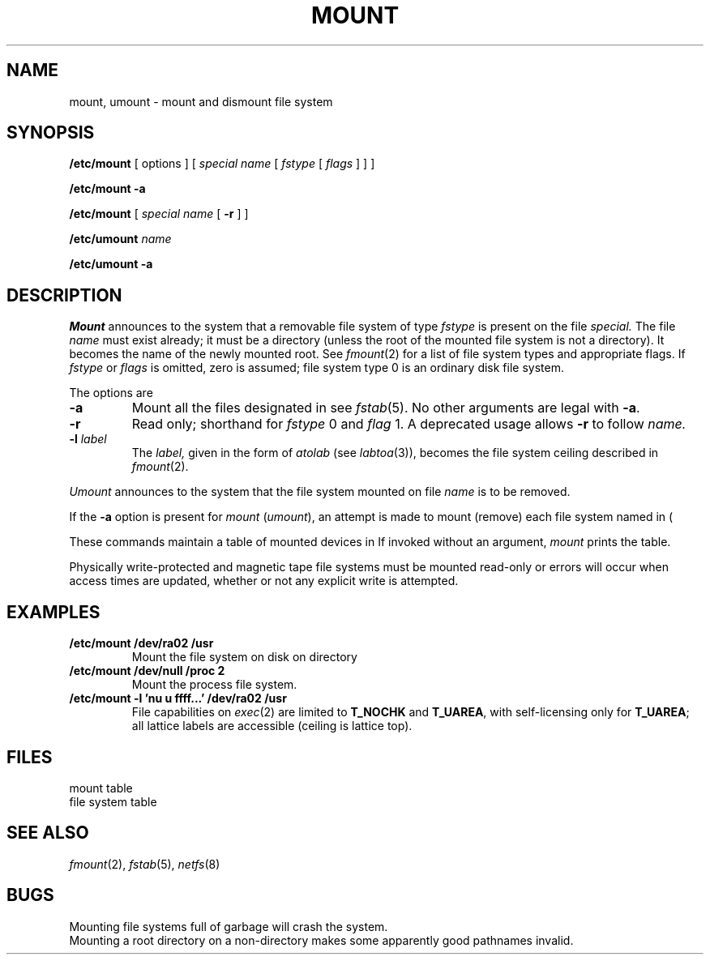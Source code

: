 .TH MOUNT 8
.CT 1 sa_nonmortals
.SH NAME
mount, umount \- mount and dismount file system
.SH SYNOPSIS
.B /etc/mount
[ options ]
[
.I special name
[
.I fstype
[
.I flags
] ] ]
.PP
.B /etc/mount
.B -a
.PP
.B /etc/mount
[
.I special name
[
.B -r
]
]
.PP
.B /etc/umount
.I name
.PP
.B /etc/umount
.B -a
.SH DESCRIPTION
.I Mount
announces to the system that a removable file system
of type
.I fstype
is present on the file
.I special.
The file
.I name
must exist already; it
must be a directory (unless the root of the
mounted file system is not a directory).
It becomes the name of the newly mounted root.
See
.IR fmount (2)
for a list of file system types
and appropriate flags.
If
.I fstype
or
.I flags
is omitted,
zero is assumed;
file system type 0
is an ordinary disk file system.
.PP
The options are
.TP
.B -a
Mount all the files designated in 
.FR /etc/fstab ;
see 
.IR fstab (5).
No other arguments are legal with 
.BR -a .
.TP
.B -r
Read only; shorthand for
.I fstype
0
and
.I flag
1.
A deprecated usage allows
.B -r
to follow
.I name.
.TP
.BI -l " label
The 
.I label,
given in the form of 
.I atolab
(see
.IR labtoa (3)),
becomes the file system ceiling described in
.IR fmount (2).
.PP
.I Umount
announces to the system that the file system mounted on file 
.I name
is to be removed.
.PP
If the
.B -a
option is present for 
.I mount
.RI ( umount ),
an attempt is made to mount (remove) each file system named in
.FR /etc/fstab
(\c
.FR /etc/mtab ).
.PP
These commands
maintain a table of mounted devices in
.FR /etc/mtab .
If invoked without an argument,
.I mount
prints the table.
.PP
Physically write-protected and magnetic tape file
systems must be mounted read-only
or errors will occur when access times are updated,
whether or not any explicit write is attempted.
.SH EXAMPLES
.TP
.B "/etc/mount /dev/ra02 /usr"
Mount the file system on disk
.L /dev/ra02
on directory
.LR /usr .
.TP
.B "/etc/mount /dev/null /proc 2"	
Mount the process file system.
.TP
.B " /etc/mount -l 'nu u ffff...' /dev/ra02 /usr
File capabilities on
.IR exec (2)
are limited to
.BR T_NOCHK
and
.BR T_UAREA ,
with self-licensing only for
.BR T_UAREA ;
all lattice labels are accessible (ceiling is lattice top).
.SH FILES
.TF /etc/fstab
.TP
.F /etc/mtab
mount table
.TP
.F /etc/fstab
file system table
.SH "SEE ALSO"
.IR fmount (2),
.IR fstab (5), 
.IR netfs (8)
.SH BUGS
Mounting file systems full of garbage will crash the system.
.br
Mounting a root directory on a non-directory
makes some apparently good pathnames invalid.
